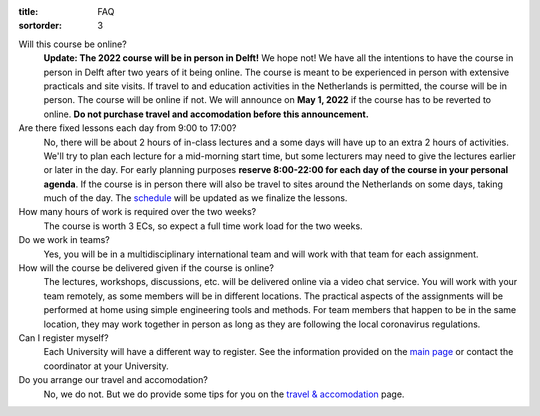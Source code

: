 :title: FAQ
:sortorder: 3

Will this course be online?
   **Update: The 2022 course will be in person in Delft!**
   We hope not! We have all the intentions to have the course in person in
   Delft after two years of it being online. The course is meant to be
   experienced in person with extensive practicals and site visits. If travel
   to and education activities in the Netherlands is permitted, the course will
   be in person. The course will be online if not. We will announce on **May 1,
   2022** if the course has to be reverted to online. **Do not purchase travel
   and accomodation before this announcement.**
Are there fixed lessons each day from 9:00 to 17:00?
   No, there will be about 2 hours of in-class lectures and a some days will
   have up to an extra 2 hours of activities. We'll try to plan each lecture
   for a mid-morning start time, but some lecturers may need to give the
   lectures earlier or later in the day. For early planning purposes **reserve
   8:00-22:00 for each day of the course in your personal agenda**. If the
   course is in person there will also be travel to sites around the
   Netherlands on some days, taking much of the day. The `schedule
   <{filename}/pages/schedul.rst>`_ will be updated as we finalize the lessons.
How many hours of work is required over the two weeks?
   The course is worth 3 ECs, so expect a full time work load for the two
   weeks.
Do we work in teams?
   Yes, you will be in a multidisciplinary international team and will work
   with that team for each assignment.
How will the course be delivered given if the course is online?
   The lectures, workshops, discussions, etc. will be delivered online via a
   video chat service. You will work with your team remotely, as some members
   will be in different locations. The practical aspects of the assignments
   will be performed at home using simple engineering tools and methods. For
   team members that happen to be in the same location, they may work together
   in person as long as they are following the local coronavirus regulations.
Can I register myself?
   Each University will have a different way to register. See the information
   provided on the `main page <{filename}/pages/index.rst#registration>`_ or
   contact the coordinator at your University.
Do you arrange our travel and accomodation?
   No, we do not. But we do provide some tips for you on the `travel &
   accomodation <{filename}/pages/travel.rst>`_ page.
